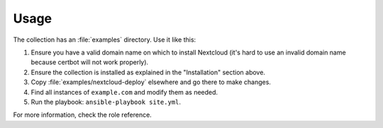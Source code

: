 =====
Usage
=====

The collection has an :file:`examples` directory. Use it like this:

1. Ensure you have a valid domain name on which to install Nextcloud
   (it's hard to use an invalid domain name because certbot will not
   work properly).
2. Ensure the collection is installed as explained in the "Installation"
   section above.
3. Copy :file:`examples/nextcloud-deploy` elsewhere and go there to make
   changes.
4. Find all instances of ``example.com`` and modify them as needed.
5. Run the playbook: ``ansible-playbook site.yml``.

For more information, check the role reference.
